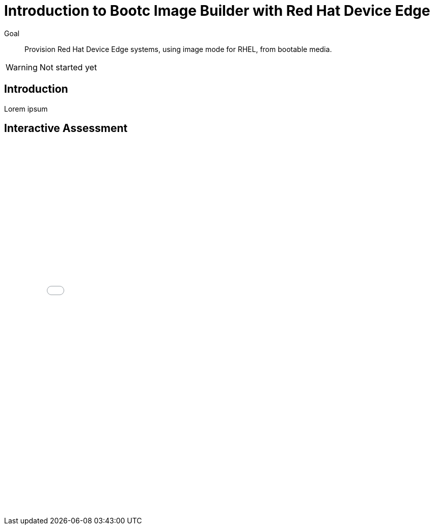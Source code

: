 = Introduction to Bootc Image Builder with Red Hat Device Edge

Goal::

Provision Red Hat Device Edge systems, using image mode for RHEL, from bootable media.

WARNING: Not started yet

== Introduction

Lorem ipsum

== Interactive Assessment

// provisory display of the assessment, before I refactor the book structure.

++++
<iframe type="text/javascript" src='_attachments/s2-assessment.html' style="width: 768px; height: 732px" allowfullscreen webkitallowfullscreen mozAllowFullScreen allow="autoplay *; fullscreen *; encrypted-media *" frameborder="0"></iframe>
++++
